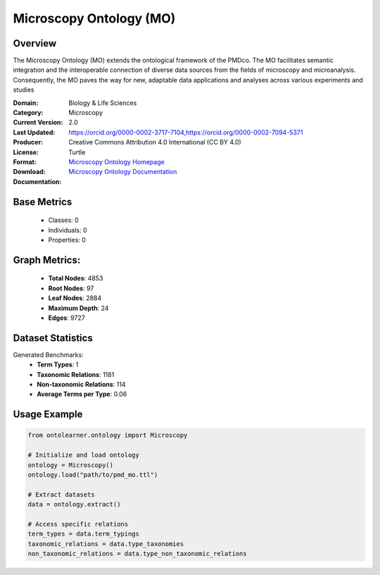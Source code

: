Microscopy Ontology (MO)
=========================

Overview
-----------------
The Microscopy Ontology (MO) extends the ontological framework of the PMDco. The MO facilitates semantic integration
and the interoperable connection of diverse data sources from the fields of microscopy and microanalysis. Consequently,
the MO paves the way for new, adaptable data applications and analyses across various experiments and studies

:Domain: Biology & Life Sciences
:Category: Microscopy
:Current Version: 2.0
:Last Updated:
:Producer: https://orcid.org/0000-0002-3717-7104,https://orcid.org/0000-0002-7094-5371
:License: Creative Commons Attribution 4.0 International (CC BY 4.0)
:Format: Turtle
:Download: `Microscopy Ontology Homepage <https://github.com/materialdigital/microscopy-ontology?tab=readme-ov-file>`_
:Documentation: `Microscopy Ontology Documentation <hhttps://github.com/materialdigital/microscopy-ontology?tab=readme-ov-file>`_

Base Metrics
---------------
    - Classes: 0
    - Individuals: 0
    - Properties: 0

Graph Metrics:
------------------
    - **Total Nodes**: 4853
    - **Root Nodes**: 97
    - **Leaf Nodes**: 2884
    - **Maximum Depth**: 24
    - **Edges**: 9727

Dataset Statistics
-------------------
Generated Benchmarks:
    - **Term Types**: 1
    - **Taxonomic Relations**: 1181
    - **Non-taxonomic Relations**: 114
    - **Average Terms per Type**: 0.06

Usage Example
------------------
.. code-block:: python

    from ontolearner.ontology import Microscopy

    # Initialize and load ontology
    ontology = Microscopy()
    ontology.load("path/to/pmd_mo.ttl")

    # Extract datasets
    data = ontology.extract()

    # Access specific relations
    term_types = data.term_typings
    taxonomic_relations = data.type_taxonomies
    non_taxonomic_relations = data.type_non_taxonomic_relations
